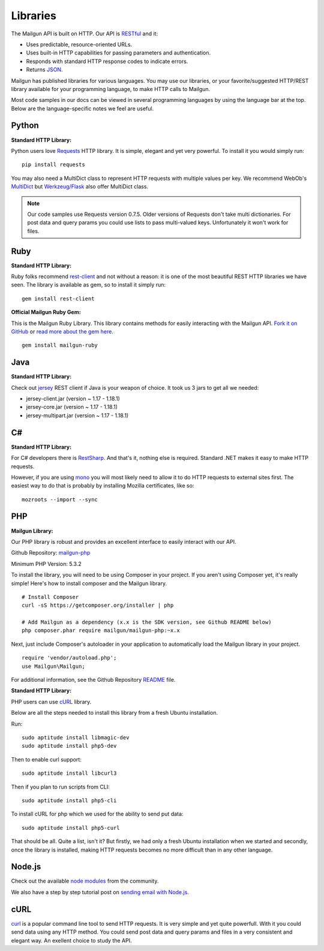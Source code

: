 .. _libraries:

Libraries
---------

The Mailgun API is built on HTTP. Our API is RESTful_ and it:

* Uses predictable, resource-oriented URLs.
* Uses built-in HTTP capabilities for passing parameters and authentication.
* Responds with standard HTTP response codes to indicate errors.
* Returns JSON_.

Mailgun has published libraries for various languages. You may use our
libraries, or your favorite/suggested HTTP/REST library available for your programming
language, to make HTTP calls to Mailgun.

Most code samples in our docs can be viewed in several programming languages
by using the language bar at the top. Below are the language-specific notes
we feel are useful.

Python
======

**Standard HTTP Library:**

Python users love Requests_ HTTP library. It is simple, elegant and yet very
powerful. To install it you would simply run:

::

 pip install requests

You may also need a MultiDict class to represent HTTP requests with multiple
values per key. We recommend WebOb's MultiDict_ but `Werkzeug/Flask <http://werkzeug.pocoo.org/docs/datastructures>`_ also offer MultiDict class.

.. note:: Our code samples use Requests version 0.7.5. Older versions of Requests don't take multi dictionaries. For post data and query params you could use lists to pass multi-valued keys. Unfortunately it won't work for files.

Ruby
====

**Standard HTTP Library:**

Ruby folks recommend rest-client_ and not without a reason: it is one of the most
beautiful REST HTTP libraries we have seen. The library is available as gem,
so to install it simply run:

::

 gem install rest-client

**Official Mailgun Ruby Gem:**

This is the Mailgun Ruby Library. This library contains methods for easily interacting with the Mailgun API. 
`Fork it on GitHub <https://github.com/mailgun/mailgun-ruby>`_ or `read more about the gem here <http://blog.mailgun.com/the-official-mailgun-ruby-sdk-is-here/>`_.

::

 gem install mailgun-ruby


Java
====

**Standard HTTP Library:**

Check out jersey_ REST client if Java is your weapon of choice.
It took us 3 jars to get all we needed:

* jersey-client.jar (version ~ 1.17 - 1.18.1)
* jersey-core.jar (version ~ 1.17 - 1.18.1)
* jersey-multipart.jar (version ~ 1.17 - 1.18.1)


C#
===

**Standard HTTP Library:**

For C# developers there is RestSharp_. And that's it, nothing else is required.
Standard .NET makes it easy to make HTTP requests.

However, if you are using mono_ you will most likely need to allow it to do
HTTP requests to external sites first. The easiest way to do that is probably
by installing Mozilla certificates, like so:

::

 mozroots --import --sync

PHP
===

**Mailgun Library:**

Our PHP library is robust and provides an excellent interface to easily interact
with our API.

Github Repository: `mailgun-php <https://github.com/mailgun/mailgun-php>`_

Minimum PHP Version: 5.3.2

To install the library, you will need to be using Composer in your project.
If you aren't using Composer yet, it's really simple! Here's how to
install composer and the Mailgun library.

::

 # Install Composer
 curl -sS https://getcomposer.org/installer | php

 # Add Mailgun as a dependency (x.x is the SDK version, see Github README below)
 php composer.phar require mailgun/mailgun-php:~x.x


Next, just include Composer's autoloader in your application to automatically
load the Mailgun library in your project.
::
 require 'vendor/autoload.php';
 use Mailgun\Mailgun;

For additional information, see the Github Repository `README <https://github.com/mailgun/mailgun-php>`_ file.

**Standard HTTP Library:**

PHP users can use `cURL <http://php.net/manual/ru/book.curl.php>`_ library.

Below are all the steps needed to install this library from a fresh Ubuntu
installation.

Run:

::

 sudo aptitude install libmagic-dev
 sudo aptitude install php5-dev

Then to enable curl support:

::

 sudo aptitude install libcurl3

Then if you plan to run scripts from CLI:

::

 sudo aptitude install php5-cli

To install cURL for php which we used for the ability to send put data:

::

 sudo aptitude install php5-curl

That should be all. Quite a list, isn't it? But firstly, we had only a fresh
Ubuntu installation when we started and secondly, once the library is
installed, making HTTP requests becomes no more difficult than
in any other language.


Node.js
=======

Check out the available `node modules <https://www.npmjs.org/search?q=mailgun>`_ from the community.

We also have a step by step tutorial post on `sending email with Node.js <http://blog.mailgun.com/how-to-send-transactional-emails-in-a-nodejs-app-using-the-mailgun-api/>`_.

cURL
====
`curl <http://linux.die.net/man/1/curl>`_ is a popular command line tool to send HTTP requests.
It is very simple and yet quite powerfull. With it you could send data using any
HTTP method. You could send post data and query params and files in a very
consistent and elegant way. An exellent choice to study the API.


.. _RESTful: http://en.wikipedia.org/wiki/Representational_State_Transfer
.. _JSON: http://en.wikipedia.org/wiki/JSON
.. _Requests: http://docs.python-requests.org/en/latest/index.html
.. _rest-client: https://github.com/archiloque/rest-client
.. _jersey: http://jersey.java.net
.. _RestSharp: http://restsharp.org
.. _MultiDict: http://docs.webob.org/en/latest/index.html
.. _mono: http://www.mono-project.com
